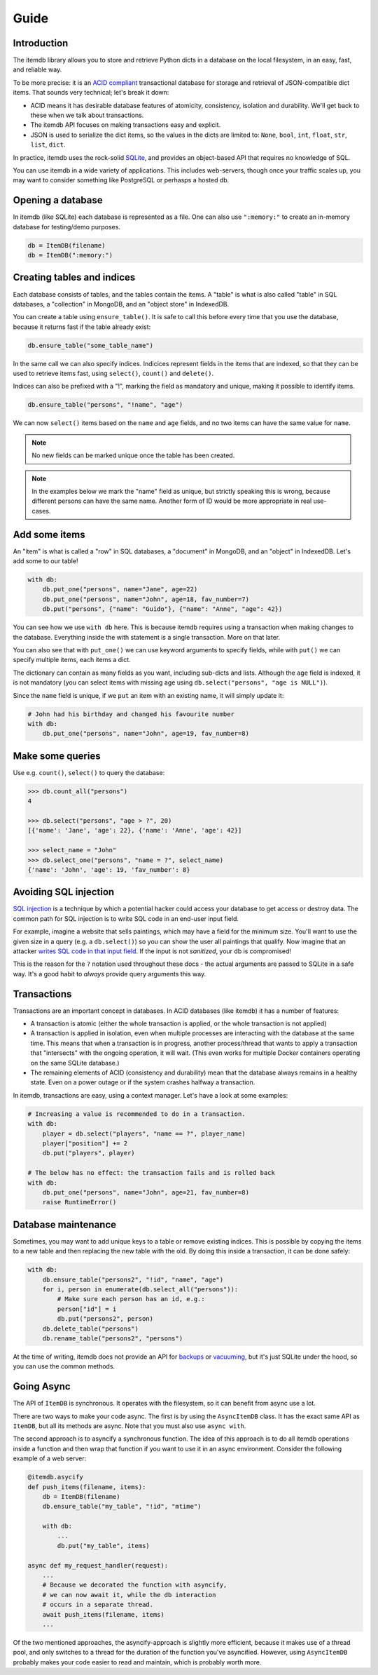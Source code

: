Guide
=====


Introduction
------------

The itemdb library allows you to store and retrieve Python dicts in a
database on the local filesystem, in an easy, fast, and reliable way.

To be more precise: it is an `ACID compliant
<https://en.wikipedia.org/wiki/ACID>`_ transactional database for
storage and retrieval of JSON-compatible dict items.
That sounds very technical; let's break it down:

* ACID means it has desirable database features of atomicity,
  consistency, isolation and durability. We'll get back to these when
  we talk about transactions.
* The itemdb API focuses on making transactions easy and explicit.
* JSON is used to serialize the dict items, so the values in the dicts
  are limited to: ``None``, ``bool``, ``int``, ``float``, ``str``,
  ``list``, ``dict``.

In practice, itemdb uses the rock-solid `SQLite <https://sqlite.org>`_, and
provides an object-based API that requires no knowledge of SQL.

You can use itemdb in a wide variety of applications. This includes
web-servers, though once your traffic scales up, you may want to
consider something like PostgreSQL or perhasps a hosted db.


Opening a database
------------------

In itemdb (like SQLite) each database is represented as a file. One can also
use ``":memory:"`` to create an in-memory database for testing/demo purposes.

.. code-block:: python

    db = ItemDB(filename)
    db = ItemDB(":memory:")


Creating tables and indices
---------------------------

Each database consists of tables, and the tables contain the items. A
"table" is what is also called "table" in SQL databases, a "collection"
in MongoDB, and an "object store" in IndexedDB.

You can create a table using ``ensure_table()``. It is safe to call this
before every time that you use the database, because it returns fast if the
table already exist:

.. code-block:: python

    db.ensure_table("some_table_name")

In the same call we can also specify indices. Indicices represent fields in the
items that are indexed, so that they can be used to retrieve items fast,
using ``select()``, ``count()`` and ``delete()``.

Indices can also be prefixed with a "!", marking the field as mandatory and unique,
making it possible to identify items.

.. code-block:: python

    db.ensure_table("persons", "!name", "age")

We can now ``select()`` items based on the ``name`` and ``age`` fields, and no
two items can have the same value for ``name``.

.. note::

    No new fields can be marked unique once the table has been created.

.. note::

    In the examples below we mark the "name" field as unique, but
    strictly speaking this is wrong, because different persons can have
    the same name. Another form of ID would be more appropriate in real
    use-cases.


Add some items
--------------

An "item" is what is called a "row" in SQL databases, a "document"
in MongoDB, and an "object" in IndexedDB. Let's add some to our table!

.. code-block:: python

    with db:
        db.put_one("persons", name="Jane", age=22)
        db.put_one("persons", name="John", age=18, fav_number=7)
        db.put("persons", {"name": "Guido"}, {"name": "Anne", "age": 42})

You can see how we use ``with db`` here. This is because itemdb requires using
a transaction when making changes to the database. Everything inside
the with statement is a single transaction. More on that later.

You can also see that with ``put_one()`` we can use keyword arguments to specify fields,
while with ``put()`` we can specify multiple items, each items a dict.

The dictionary can contain as many fields as you want, including sub-dicts and lists.
Although the ``age`` field is indexed, it is not mandatory (you can
select items with missing age using ``db.select("persons", "age is NULL")``).

Since the ``name`` field is unique, if we ``put`` an item with an existing name,
it will simply update it:

.. code-block:: python

    # John had his birthday and changed his favourite number
    with db:
        db.put_one("persons", name="John", age=19, fav_number=8)


Make some queries
-----------------

Use e.g. ``count()``, ``select()`` to query the database:

.. code-block:: python

    >>> db.count_all("persons")
    4

    >>> db.select("persons", "age > ?", 20)
    [{'name': 'Jane', 'age': 22}, {'name': 'Anne', 'age': 42}]

    >>> select_name = "John"
    >>> db.select_one("persons", "name = ?", select_name)
    {'name': 'John', 'age': 19, 'fav_number': 8}


Avoiding SQL injection
----------------------

`SQL injection <https://en.wikipedia.org/wiki/SQL_injection>`_ is a technique by which
a potential hacker could access your database to get access or destroy data.
The common path for SQL injection is to write SQL code in an end-user input field.

For example, imagine a website that sells paintings, which may have a field for the minimum size. You'll want to use
the given size in a query (e.g. a ``db.select()``) so you can show the user all paintings that
qualify. Now imagine that an attacker `writes SQL code in that input field <https://xkcd.com/327/>`_.
If the input is not *sanitized*, your db is compromised!

This is the reason for the ``?`` notation used throughout these docs - the actual arguments
are passed to SQLite in a safe way. It's a good habit to *always* provide query arguments this way.


Transactions
------------

Transactions are an important concept in databases. In ACID databases (like itemdb) it has a number of features:

* A transaction is atomic (either the whole transaction is applied, or
  the whole transaction is not applied)
* A transaction is applied in isolation, even when multiple processes
  are interacting with the database at the same time. This means that
  when a transaction is in progress, another process/thread that wants
  to apply a transaction that "intersects" with the ongoing operation,
  it will wait. (This even works for multiple Docker containers
  operating on the same SQLite database.)
* The remaining elements of ACID (consistency and durability) mean that
  the database always remains in a healthy state. Even on a power outage
  or if the system crashes halfway a transaction.

In itemdb, transactions are easy, using a context manager. Let's have a look at some examples:

.. code-block:: python

    # Increasing a value is recommended to do in a transaction.
    with db:
        player = db.select("players", "name == ?", player_name)
        player["position"] += 2
        db.put("players", player)

    # The below has no effect: the transaction fails and is rolled back
    with db:
        db.put_one("persons", name="John", age=21, fav_number=8)
        raise RuntimeError()


Database maintenance
--------------------

Sometimes, you may want to add unique keys to a table or remove existing indices.
This is possible by copying the items to a new table and then replacing the new
table with the old. By doing this inside a transaction, it can be done safely:

.. code-block:: python

    with db:
        db.ensure_table("persons2", "!id", "name", "age")
        for i, person in enumerate(db.select_all("persons")):
            # Make sure each person has an id, e.g.:
            person["id"] = i
            db.put("persons2", person)
        db.delete_table("persons")
        db.rename_table("persons2", "persons")

At the time of writing, itemdb does not provide an API for
`backups <https://docs.python.org/3/library/sqlite3.html#sqlite3.Connection.backup>`_ or
`vacuuming <https://www.sqlite.org/lang_vacuum.html>`_,
but it's just SQLite under the hood, so you can use the common methods.


Going Async
-----------

The API of ``ItemDB`` is synchronous. It operates with the filesystem, so
it can benefit from async use a lot.

There are two ways to make your code async. The first is by using the
``AsyncItemDB`` class. It has the exact same API as ``ItemDB``, but all its
methods are async. Note that you must also use ``async with``.

The second approach is to asyncify a synchronous function. The idea of
this approach is to do all itemdb operations inside a function and then
wrap that function if you want to use it in an async environment.
Consider the following example of a web server:

.. code-block:: python

    @itemdb.asycify
    def push_items(filename, items):
        db = ItemDB(filename)
        db.ensure_table("my_table", "!id", "mtime")

        with db:
            ...
            db.put("my_table", items)

    async def my_request_handler(request):
        ...
        # Because we decorated the function with asyncify,
        # we can now await it, while the db interaction
        # occurs in a separate thread.
        await push_items(filename, items)
        ...

Of the two mentioned approaches, the asyncify-approach is slightly
more efficient, because it makes use of a thread pool, and only switches
to a thread for the duration of the function you've asyncified. However,
using ``AsyncItemDB`` probably makes your code easier to read and
maintain, which is probably worth more.
